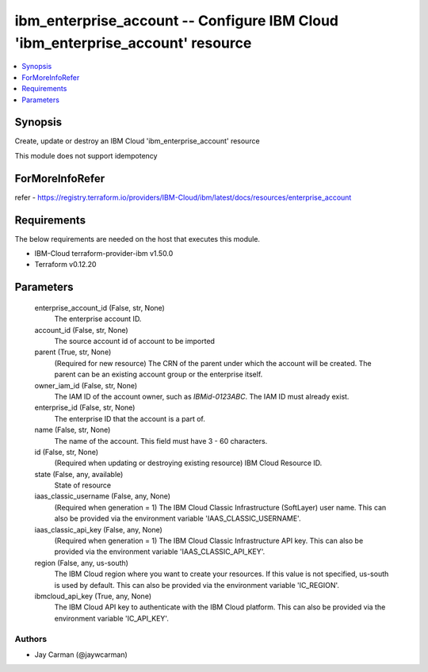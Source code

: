 
ibm_enterprise_account -- Configure IBM Cloud 'ibm_enterprise_account' resource
===============================================================================

.. contents::
   :local:
   :depth: 1


Synopsis
--------

Create, update or destroy an IBM Cloud 'ibm_enterprise_account' resource

This module does not support idempotency


ForMoreInfoRefer
----------------
refer - https://registry.terraform.io/providers/IBM-Cloud/ibm/latest/docs/resources/enterprise_account

Requirements
------------
The below requirements are needed on the host that executes this module.

- IBM-Cloud terraform-provider-ibm v1.50.0
- Terraform v0.12.20



Parameters
----------

  enterprise_account_id (False, str, None)
    The enterprise account ID.


  account_id (False, str, None)
    The source account id of account to be imported


  parent (True, str, None)
    (Required for new resource) The CRN of the parent under which the account will be created. The parent can be an existing account group or the enterprise itself.


  owner_iam_id (False, str, None)
    The IAM ID of the account owner, such as `IBMid-0123ABC`. The IAM ID must already exist.


  enterprise_id (False, str, None)
    The enterprise ID that the account is a part of.


  name (False, str, None)
    The name of the account. This field must have 3 - 60 characters.


  id (False, str, None)
    (Required when updating or destroying existing resource) IBM Cloud Resource ID.


  state (False, any, available)
    State of resource


  iaas_classic_username (False, any, None)
    (Required when generation = 1) The IBM Cloud Classic Infrastructure (SoftLayer) user name. This can also be provided via the environment variable 'IAAS_CLASSIC_USERNAME'.


  iaas_classic_api_key (False, any, None)
    (Required when generation = 1) The IBM Cloud Classic Infrastructure API key. This can also be provided via the environment variable 'IAAS_CLASSIC_API_KEY'.


  region (False, any, us-south)
    The IBM Cloud region where you want to create your resources. If this value is not specified, us-south is used by default. This can also be provided via the environment variable 'IC_REGION'.


  ibmcloud_api_key (True, any, None)
    The IBM Cloud API key to authenticate with the IBM Cloud platform. This can also be provided via the environment variable 'IC_API_KEY'.













Authors
~~~~~~~

- Jay Carman (@jaywcarman)

